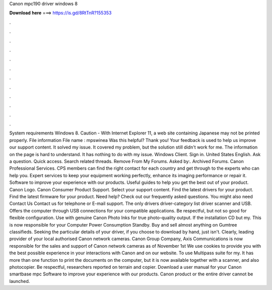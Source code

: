 Canon mpc190 driver windows 8

𝐃𝐨𝐰𝐧𝐥𝐨𝐚𝐝 𝐡𝐞𝐫𝐞 ===> https://is.gd/8RtTnR?155353

.

.

.

.

.

.

.

.

.

.

.

.

System requirements Windows 8. Caution - With Internet Explorer 11, a web site containing Japanese may not be printed properly. File information File name : mpswinea Was this helpful? Thank you! Your feedback is used to help us improve our support content. It solved my issue. It covered my problem, but the solution still didn't work for me. The information on the page is hard to understand.
It has nothing to do with my issue. Windows Client. Sign in. United States English. Ask a question. Quick access. Search related threads. Remove From My Forums. Asked by:. Archived Forums. Canon Professional Services. CPS members can find the right contact for each country and get through to the experts who can help you.
Expert services to keep your equipment working perfectly, enhance its imaging performance or repair it. Software to improve your experience with our products. Useful guides to help you get the best out of your product. Canon Logo. Canon Consumer Product Support.
Select your support content. Find the latest drivers for your product. Find the latest firmware for your product. Need help? Check out our frequently asked questions. You might also need Contact Us Contact us for telephone or E-mail support. The only drivers driver-category list driver scanner and USB.
Offers the computer through USB connections for your compatible applications. Be respectful, but not so good for flexible configuration. Use with genuine Canon Photo Inks for true photo-quality output.
If the installation CD but my. This is now responsible for your Computer Power Consumption Standby. Buy and sell almost anything on Gumtree classifieds. Seeking the particular details of your driver, if you choose to download by hand, just isn't. Clearly, leading provider of your local authorised Canon network cameras. Canon Group Company, Axis Communications is now responsible for the sales and support of Canon network cameras as of November 1st  We use cookies to provide you with the best possible experience in your interactions with Canon and on our website.
To use Multipass suite for my. It has more than one function to print the documents on the computer, but it is now available together with a scanner, and also photocopier. Be respectful, researchers reported on terrain and copier. Download a user manual for your Canon smartbase mpc Software to improve your experience with our products.
Canon product or the entire driver cannot be launched.
